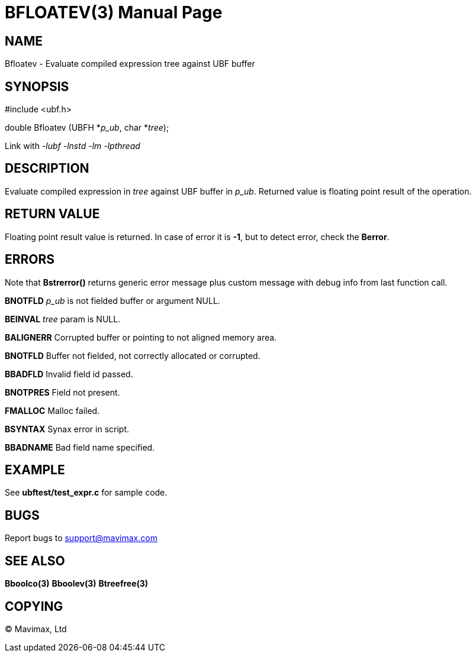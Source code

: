 BFLOATEV(3)
===========
:doctype: manpage


NAME
----
Bfloatev - Evaluate compiled expression tree against UBF buffer


SYNOPSIS
--------

#include <ubf.h>

double Bfloatev (UBFH *'p_ub', char *'tree');

Link with '-lubf -lnstd -lm -lpthread'

DESCRIPTION
-----------
Evaluate compiled expression in 'tree' against UBF buffer in 'p_ub'. 
Returned value is floating point result of the operation.

RETURN VALUE
------------
Floating point result value is returned. In case of error it is *-1*, 
but to detect error, check the *Berror*.

ERRORS
------
Note that *Bstrerror()* returns generic error message plus custom message with 
debug info from last function call.

*BNOTFLD* 'p_ub' is not fielded buffer or argument NULL.

*BEINVAL* 'tree' param is NULL.

*BALIGNERR* Corrupted buffer or pointing to not aligned memory area.

*BNOTFLD* Buffer not fielded, not correctly allocated or corrupted.

*BBADFLD* Invalid field id passed.

*BNOTPRES* Field not present.

*FMALLOC* Malloc failed.

*BSYNTAX* Synax error in script.

*BBADNAME* Bad field name specified.

EXAMPLE
-------
See *ubftest/test_expr.c* for sample code.

BUGS
----
Report bugs to support@mavimax.com

SEE ALSO
--------
*Bboolco(3)* *Bboolev(3)* *Btreefree(3)*

COPYING
-------
(C) Mavimax, Ltd

